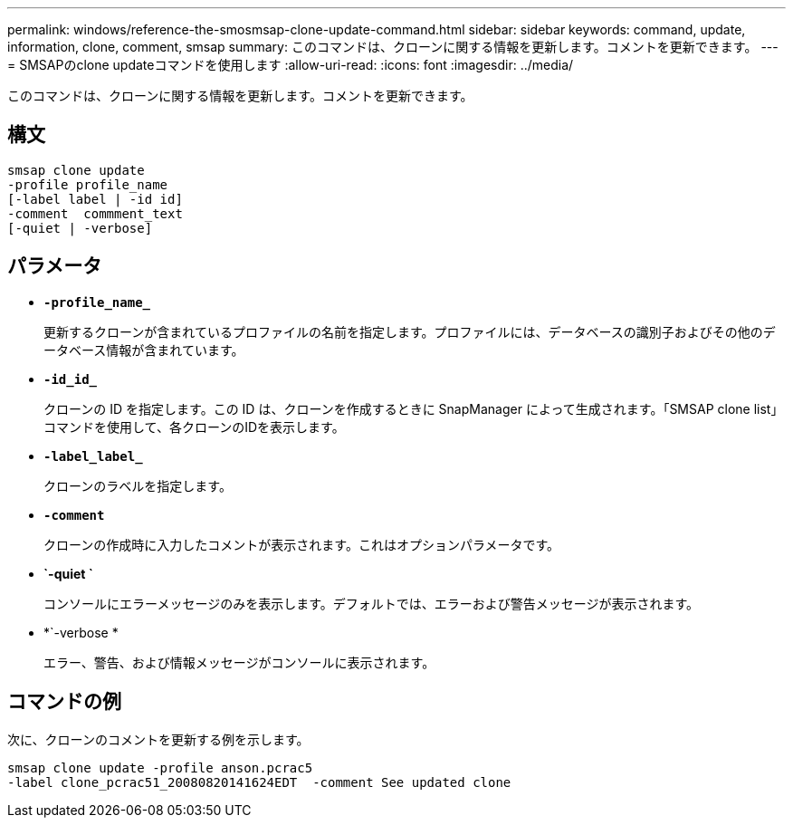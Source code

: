 ---
permalink: windows/reference-the-smosmsap-clone-update-command.html 
sidebar: sidebar 
keywords: command, update, information, clone, comment, smsap 
summary: このコマンドは、クローンに関する情報を更新します。コメントを更新できます。 
---
= SMSAPのclone updateコマンドを使用します
:allow-uri-read: 
:icons: font
:imagesdir: ../media/


[role="lead"]
このコマンドは、クローンに関する情報を更新します。コメントを更新できます。



== 構文

[listing]
----

smsap clone update
-profile profile_name
[-label label | -id id]
-comment  commment_text
[-quiet | -verbose]
----


== パラメータ

* *`-profile_name_`*
+
更新するクローンが含まれているプロファイルの名前を指定します。プロファイルには、データベースの識別子およびその他のデータベース情報が含まれています。

* *`-id_id_`*
+
クローンの ID を指定します。この ID は、クローンを作成するときに SnapManager によって生成されます。「SMSAP clone list」コマンドを使用して、各クローンのIDを表示します。

* *`-label_label_`*
+
クローンのラベルを指定します。

* *`-comment`*
+
クローンの作成時に入力したコメントが表示されます。これはオプションパラメータです。

* *`-quiet `*
+
コンソールにエラーメッセージのみを表示します。デフォルトでは、エラーおよび警告メッセージが表示されます。

* *`-verbose *
+
エラー、警告、および情報メッセージがコンソールに表示されます。





== コマンドの例

次に、クローンのコメントを更新する例を示します。

[listing]
----
smsap clone update -profile anson.pcrac5
-label clone_pcrac51_20080820141624EDT  -comment See updated clone
----